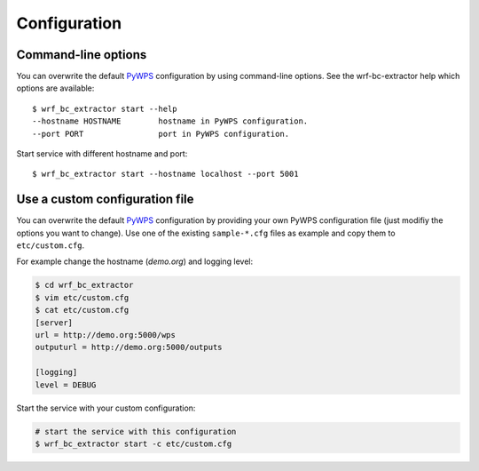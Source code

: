 .. _configuration:

Configuration
=============

Command-line options
--------------------

You can overwrite the default `PyWPS`_ configuration by using command-line options.
See the wrf-bc-extractor help which options are available::

    $ wrf_bc_extractor start --help
    --hostname HOSTNAME        hostname in PyWPS configuration.
    --port PORT                port in PyWPS configuration.

Start service with different hostname and port::

    $ wrf_bc_extractor start --hostname localhost --port 5001

Use a custom configuration file
-------------------------------

You can overwrite the default `PyWPS`_ configuration by providing your own
PyWPS configuration file (just modifiy the options you want to change).
Use one of the existing ``sample-*.cfg`` files as example and copy them to ``etc/custom.cfg``.

For example change the hostname (*demo.org*) and logging level:

.. code-block:: console

   $ cd wrf_bc_extractor
   $ vim etc/custom.cfg
   $ cat etc/custom.cfg
   [server]
   url = http://demo.org:5000/wps
   outputurl = http://demo.org:5000/outputs

   [logging]
   level = DEBUG

Start the service with your custom configuration:

.. code-block:: console

   # start the service with this configuration
   $ wrf_bc_extractor start -c etc/custom.cfg


.. _PyWPS: http://pywps.org/
